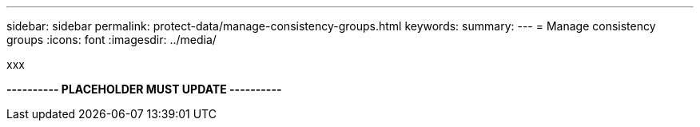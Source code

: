 ---
sidebar: sidebar
permalink: protect-data/manage-consistency-groups.html
keywords: 
summary: 
---
= Manage consistency groups
:icons: font
:imagesdir: ../media/

[.lead]
xxx

*---------- PLACEHOLDER MUST UPDATE ----------*
